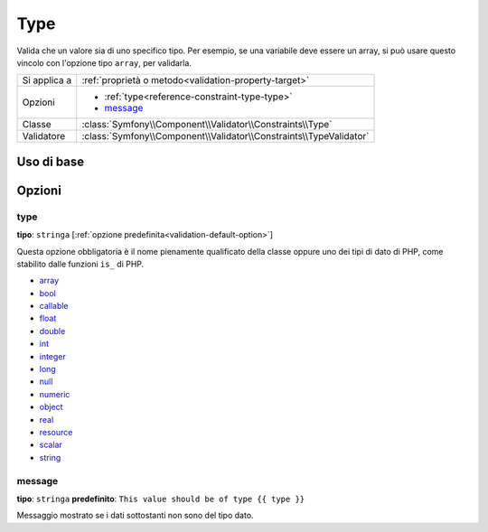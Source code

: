 Type
====

Valida che un valore sia di uno specifico tipo. Per esempio, se una variabile
deve essere un array, si può usare questo vincolo con l'opzione tipo ``array``,
per validarla.

+----------------+---------------------------------------------------------------------+
| Si applica a   | :ref:`proprietà o metodo<validation-property-target>`               |
+----------------+---------------------------------------------------------------------+
| Opzioni        | - :ref:`type<reference-constraint-type-type>`                       |
|                | - `message`_                                                        |
+----------------+---------------------------------------------------------------------+
| Classe         | :class:`Symfony\\Component\\Validator\\Constraints\\Type`           |
+----------------+---------------------------------------------------------------------+
| Validatore     | :class:`Symfony\\Component\\Validator\\Constraints\\TypeValidator`  |
+----------------+---------------------------------------------------------------------+

Uso di base
-----------

.. configuration-block::

    .. code-block:: yaml

        # src/BlogBundle/Resources/config/validation.yml
        Acme\BlogBundle\Entity\Author:
            properties:
                age:
                    - Type:
                        type: integer
                        message: Il valore {{ value }} non è un {{ type }} valido.

    .. code-block:: php-annotations

        // src/Acme/BlogBundle/Entity/Author.php
        namespace Acme\BlogBundle\Entity;

        use Symfony\Component\Validator\Constraints as Assert;

        class Author
        {
            /**
             * @Assert\Type(type="integer", message="Il valore {{ value }} non è un {{ type }} valido.")
             */
            protected $age;
        }

    .. code-block:: xml

        <!-- src/Acme/BlogBundle/Resources/config/validation.xml -->
        <?xml version="1.0" encoding="UTF-8" ?>
        <constraint-mapping xmlns="http://symfony.com/schema/dic/constraint-mapping"
            xmlns:xsi="http://www.w3.org/2001/XMLSchema-instance"
            xsi:schemaLocation="http://symfony.com/schema/dic/constraint-mapping http://symfony.com/schema/dic/constraint-mapping/constraint-mapping-1.0.xsd">

            <class name="Acme\BlogBundle\Entity\Author">
                <property name="age">
                    <constraint name="Type">
                        <option name="type">integer</option>
                        <option name="message">Il valore {{ value }} non è un {{ type }} valido.</option>
                    </constraint>
                </property>
            </class>
        </constraint-mapping>

    .. code-block:: php

        // src/Acme/BlogBundle/Entity/Author.php
        namespace Acme\BlogBundle\Entity;

        use Symfony\Component\Validator\Mapping\ClassMetadata;
        use Symfony\Component\Validator\Constraints as Assert;

        class Author
        {
            public static function loadValidatorMetadata(ClassMetadata $metadata)
            {
                $metadata->addPropertyConstraint('age', new Assert\Type(array(
                    'type'    => 'integer',
                    'message' => 'Il valore {{ value }} non è un {{ type }} valido.',
                )));
            }
        }

Opzioni
-------

.. _reference-constraint-type-type:

type
~~~~

**tipo**: ``stringa`` [:ref:`opzione predefinita<validation-default-option>`]

Questa opzione obbligatoria è il nome pienamente qualificato della classe oppure uno
dei tipi di dato di PHP, come stabilito dalle funzioni ``is_`` di PHP.

* `array <http://php.net/is_array>`_
* `bool <http://php.net/is_bool>`_
* `callable <http://php.net/is_callable>`_
* `float <http://php.net/is_float>`_
* `double <http://php.net/is_double>`_
* `int <http://php.net/is_int>`_
* `integer <http://php.net/is_integer>`_
* `long <http://php.net/is_long>`_
* `null <http://php.net/is_null>`_
* `numeric <http://php.net/is_numeric>`_
* `object <http://php.net/is_object>`_
* `real <http://php.net/is_real>`_
* `resource <http://php.net/is_resource>`_
* `scalar <http://php.net/is_scalar>`_
* `string <http://php.net/is_string>`_

message
~~~~~~~

**tipo**: ``stringa`` **predefinito**: ``This value should be of type {{ type }}``

Messaggio mostrato se i dati sottostanti non sono del tipo dato.
